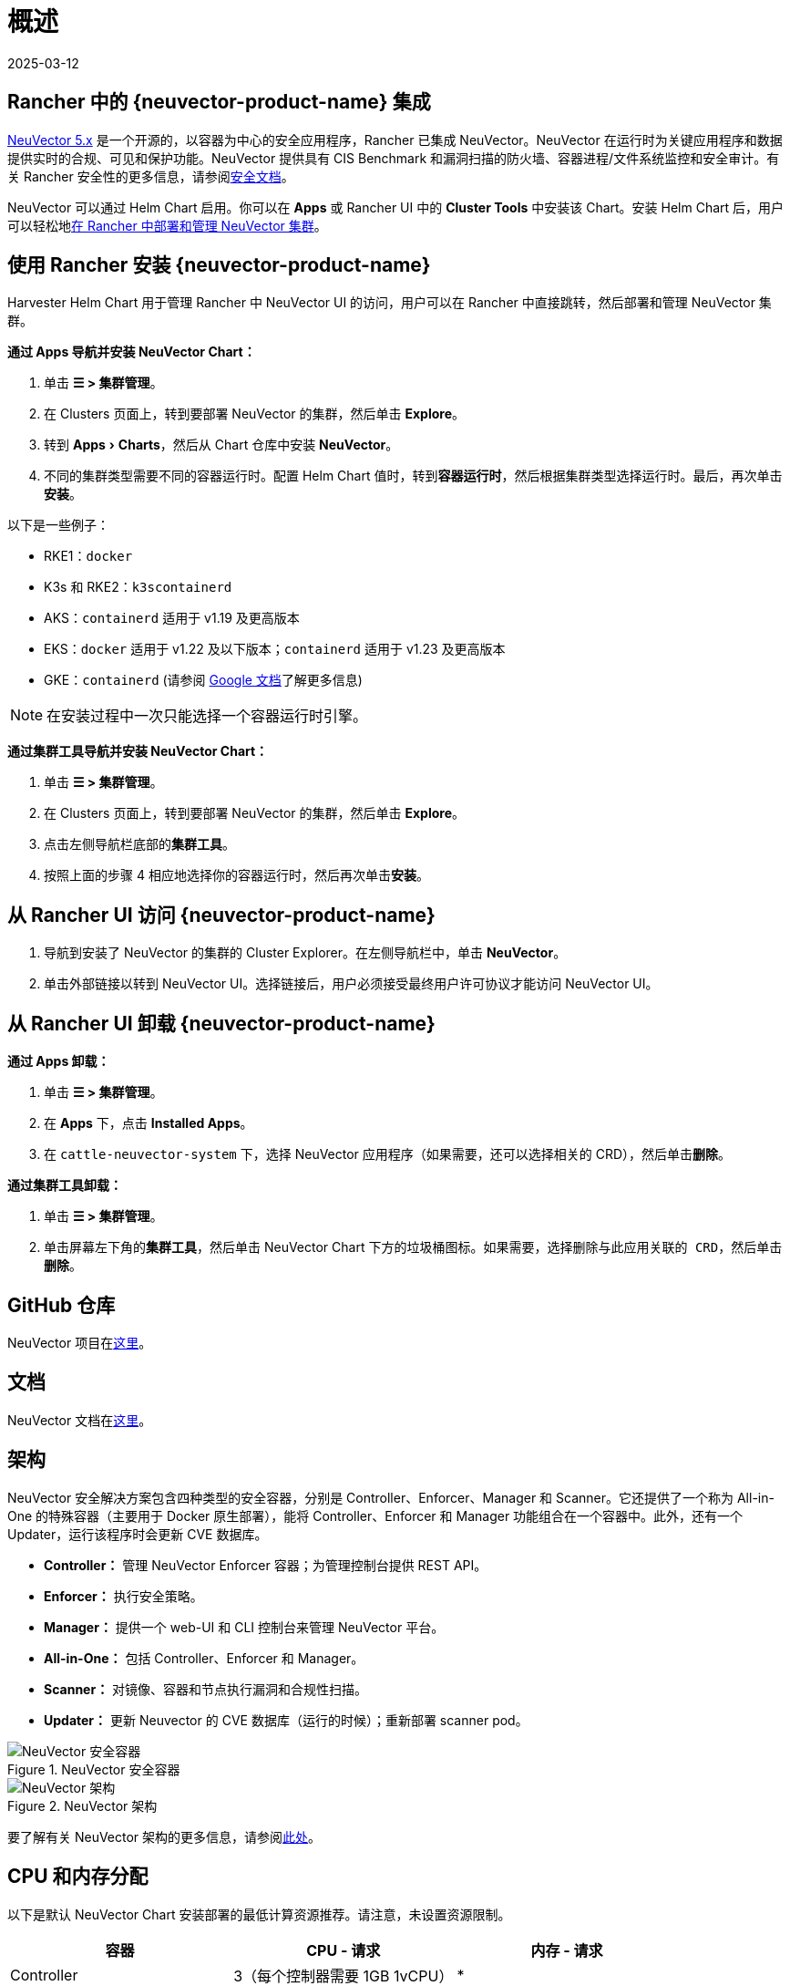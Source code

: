 = 概述
:page-languages: [en, zh]
:revdate: 2025-03-12
:page-revdate: {revdate}
:experimental:

== Rancher 中的 {neuvector-product-name} 集成

https://documentation.suse.com/cloudnative/security/[NeuVector 5.x] 是一个开源的，以容器为中心的安全应用程序，Rancher 已集成 NeuVector。NeuVector 在运行时为关键应用程序和数据提供实时的合规、可见和保护功能。NeuVector 提供具有 CIS Benchmark 和漏洞扫描的防火墙、容器进程/文件系统监控和安全审计。有关 Rancher 安全性的更多信息，请参阅xref:security/security-overview.adoc[安全文档]。

NeuVector 可以通过 Helm Chart 启用。你可以在 *Apps* 或 Rancher UI 中的 *Cluster Tools* 中安装该 Chart。安装 Helm Chart 后，用户可以轻松地link:https://documentation.suse.com/cloudnative/security/5.4/en/rancher.html#_deploy_and_manage_suse_security_through_rancher_extensions_or_apps_marketplace[在 Rancher 中部署和管理 NeuVector 集群]。

== 使用 Rancher 安装 {neuvector-product-name}

Harvester Helm Chart 用于管理 Rancher 中 NeuVector UI 的访问，用户可以在 Rancher 中直接跳转，然后部署和管理 NeuVector 集群。

*通过 Apps 导航并安装 NeuVector Chart：*

. 单击 *☰ > 集群管理*。
. 在 Clusters 页面上，转到要部署 NeuVector 的集群，然后单击 *Explore*。
. 转到 menu:Apps[Charts]，然后从 Chart 仓库中安装 *NeuVector*。
. 不同的集群类型需要不同的容器运行时。配置 Helm Chart 值时，转到**容器运行时**，然后根据集群类型选择运行时。最后，再次单击**安装**。

以下是一些例子：

* RKE1：`docker`
* K3s 和 RKE2：`k3scontainerd`
* AKS：`containerd` 适用于 v1.19 及更高版本
* EKS：`docker` 适用于 v1.22 及以下版本；`containerd` 适用于 v1.23 及更高版本
* GKE：`containerd` (请参阅 https://cloud.google.com/kubernetes-engine/docs/concepts/using-containerd[Google 文档]了解更多信息)

[NOTE]
====
在安装过程中一次只能选择一个容器运行时引擎。
====


*通过集群工具导航并安装 NeuVector Chart：*

. 单击 *☰ > 集群管理*。
. 在 Clusters 页面上，转到要部署 NeuVector 的集群，然后单击 *Explore*。
. 点击左侧导航栏底部的**集群工具**。
. 按照上面的步骤 4 相应地选择你的容器运行时，然后再次单击**安装**。

== 从 Rancher UI 访问 {neuvector-product-name}

. 导航到安装了 NeuVector 的集群的 Cluster Explorer。在左侧导航栏中，单击 *NeuVector*。
. 单击外部链接以转到 NeuVector UI。选择链接后，用户必须接受``最终用户许可协议``才能访问 NeuVector UI。

== 从 Rancher UI 卸载 {neuvector-product-name}

*通过 Apps 卸载：*

. 单击 *☰ > 集群管理*。
. 在 *Apps* 下，点击 *Installed Apps*。
. 在 `cattle-neuvector-system` 下，选择 NeuVector 应用程序（如果需要，还可以选择相关的 CRD），然后单击**删除**。

*通过集群工具卸载：*

. 单击 *☰ > 集群管理*。
. 单击屏幕左下角的**集群工具**，然后单击 NeuVector Chart 下方的垃圾桶图标。如果需要，选择``删除与此应用关联的 CRD``，然后单击**删除**。

== GitHub 仓库

NeuVector 项目在link:https://github.com/neuvector/neuvector[这里]。

== 文档

NeuVector 文档在link:https://documentation.suse.com/cloudnative/security/[这里]。

== 架构

NeuVector 安全解决方案包含四种类型的安全容器，分别是 Controller、Enforcer、Manager 和 Scanner。它还提供了一个称为 All-in-One 的特殊容器（主要用于 Docker 原生部署），能将 Controller、Enforcer 和 Manager 功能组合在一个容器中。此外，还有一个 Updater，运行该程序时会更新 CVE 数据库。

* *Controller：* 管理 NeuVector Enforcer 容器；为管理控制台提供 REST API。
* *Enforcer：* 执行安全策略。
* *Manager：* 提供一个 web-UI 和 CLI 控制台来管理 NeuVector 平台。
* *All-in-One：* 包括 Controller、Enforcer 和 Manager。
* *Scanner：* 对镜像、容器和节点执行漏洞和合规性扫描。
* *Updater：* 更新 Neuvector 的 CVE 数据库（运行的时候）；重新部署 scanner pod。

.NeuVector 安全容器
image::neuvector-security-containers.png[NeuVector 安全容器]

.NeuVector 架构
image::neuvector-architecture.png[NeuVector 架构]

要了解有关 NeuVector 架构的更多信息，请参阅link:https://documentation.suse.com/cloudnative/security/5.4/en/overview.html#_architecture[此处]。

== CPU 和内存分配

以下是默认 NeuVector Chart 安装部署的最低计算资源推荐。请注意，未设置资源限制。

|===
| 容器 | CPU - 请求 | 内存 - 请求

| Controller
| 3（每个控制器需要 1GB 1vCPU）
| *

| Enforcer
| 所有节点上 (500MB .5vCPU)
| 1GB

| Manager
| 1 (500MB .5vCPU)
| *

| Scanner
| 3 (100MB .5vCPU)
| *
|===

* Controller、Manager 和 Scanner 容器合计至少需要 1GB 内存。

== 强化集群支持 - Calico 和 Canal

[tabs]
======
RKE1::
+
--
* 如果 PSP 设置为 true，则所有 NeuVector 组件都是可部署的。
+
你需要为强化集群环境进行额外的配置，如下所示：

.. 单击 *☰ > 集群管理*。
.. 选择你创建的集群，并点击 *Explore*。
.. 在左侧导航栏中，点击 *Apps*。
.. 安装（或升级到）NeuVector 版本 `100.0.1+up2.2.2`。

... 在**编辑选项** > **其它配置**下，选中复选框来启用 *Pod 安全策略*（无需其他配置）：
+
image::psp-nv-rke.png[为 RKE1 强化集群启用 PSP]

.. 点击右下角的**安装**。
--

RKE2::
+
--
* 如果 PSP 设置为 true，则可以部署 NeuVector 组件 Controller 和 Enforcer。

*仅适用于 NeuVector Chart 版本 100.0.0+up2.2.0：*

* 对于 Manager、Scanner 和 Updater 组件，需要进行额外的配置，如下所示：
+
----
kubectl patch deploy neuvector-manager-pod -n cattle-neuvector-system --patch '{"spec":{"template":{"spec":{"securityContext":{"runAsUser": 5400}}}}}'
kubectl patch deploy neuvector-scanner-pod -n cattle-neuvector-system --patch '{"spec":{"template":{"spec":{"securityContext":{"runAsUser": 5400}}}}}'
kubectl patch cronjob neuvector-updater-pod -n cattle-neuvector-system --patch '{"spec":{"jobTemplate":{"spec":{"template":{"spec":{"securityContext":{"runAsUser": 5400}}}}}}}'
----
+
你需要为强化集群环境进行额外的配置。
+
____
**注意：**你必须更新 RKE2 和 K3s 强化集群中的配置，如下所示。
____

.. 单击 *☰ > 集群管理*。
.. 选择你创建的集群，并点击 *Explore*。
.. 在左侧导航栏中，点击 *Apps*。
.. 安装（或升级到）NeuVector 版本 `100.0.1+up2.2.2`。

... 在**编辑选项** > **其它配置**下，选中复选框来启用 *Pod 安全策略*。请注意，对于 `Manager runAsUser ID`，`Scanner runAsUser ID` 和 `Updater runAsUser ID`，你还必须输入大于 `0` 的值：
+
image::psp-nv-rke2.png[为 RKE2 和 K3s 强化集群启用 PSP]

.. 点击右下角的**安装**。
--
======

== 启用 SELinux 的集群支持 - Calico 和 Canal

要在 RKE2 集群上启用 SELinux，请执行以下步骤：

* 如果 PSP 设置为 true，则可以部署 NeuVector 组件 Controller 和 Enforcer。

*仅适用于 NeuVector Chart 版本 100.0.0+up2.2.0：*

* 对于 Manager、Scanner 和 Updater 组件，需要进行额外的配置，如下所示：

----
kubectl patch deploy neuvector-manager-pod -n cattle-neuvector-system --patch '{"spec":{"template":{"spec":{"securityContext":{"runAsUser": 5400}}}}}'
kubectl patch deploy neuvector-scanner-pod -n cattle-neuvector-system --patch '{"spec":{"template":{"spec":{"securityContext":{"runAsUser": 5400}}}}}'
kubectl patch cronjob neuvector-updater-pod -n cattle-neuvector-system --patch '{"spec":{"jobTemplate":{"spec":{"template":{"spec":{"securityContext":{"runAsUser": 5400}}}}}}}'
----

== 离线环境中的集群支持

* 所有 NeuVector 组件都可部署在离线环境中的集群上，无需任何额外配置。

== 支持限制

* 目前仅支持管理员和集群所有者。
* 不支持 Fleet 多集群部署。
* Windows 集群不支持 NeuVector。

== 其他限制

* 目前，如果 NeuVector partner Chart 已存在，则 NeuVector 功能 Chart 的安装会失败。要解决此问题，请卸载 NeuVector partner Chart 并重新安装 NeuVector 功能 Chart。
* Controller 未准备好时，有可能无法从 Rancher UI 访问 NeuVector UI。在此期间，Controller 将尝试重新启动，并且需要几分钟才能进入 active 状态。
* 安装 NeuVector Chart 时，不会针对不同的集群类型自动检测容器运行时。要解决此问题，你可以手动指定运行时。
